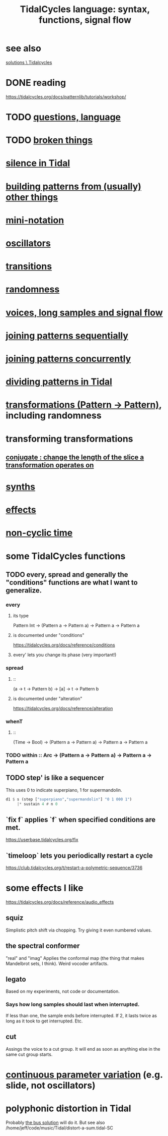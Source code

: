 :PROPERTIES:
:ID:       543397e7-733f-4d56-bf58-35f5e9d83b5e
:END:
#+title: TidalCycles language: syntax, functions, signal flow
* see also
  [[id:8dfe7370-d359-4d4b-99f0-09cd9b0a9822][solutions \ Tidalcycles]]
* DONE reading
  https://tidalcycles.org/docs/patternlib/tutorials/workshop/
* TODO [[id:df2e01d2-1362-48fa-9f09-8d7d70cf31ec][questions, language]]
* TODO [[id:be0b4af0-6ee5-4673-a905-137782440c51][broken things]]
* [[id:46cc6630-2541-4e3f-b46d-2306b3e3aa7b][silence in Tidal]]
* [[id:83321a5f-ad1c-4c3c-b071-7923be95992d][building patterns from (usually) other things]]
* [[id:c9b50405-11a9-46a2-93f2-d190eaf23389][mini-notation]]
* [[id:77aa1564-6d21-4091-b961-95f66401dc0d][oscillators]]
* [[id:fff2c33f-2cb1-4c8a-897e-478e8048894e][transitions]]
* [[id:033d8efb-23b7-4097-9dc6-9bce38931c7f][randomness]]
* [[id:5904aac5-da03-4eb2-b4b8-45a09dd3499d][voices, long samples and signal flow]]
* [[id:556766b2-2b7e-4518-8930-11419a9847ce][joining patterns sequentially]]
* [[id:562d6768-0321-4cfa-9a3a-4c581b3ed6a5][joining patterns concurrently]]
* [[id:312aa85f-b9a4-4fd4-bd11-aebfe91ad766][dividing patterns in Tidal]]
* [[id:ae8d6109-5878-4c2e-b2b7-a6aacb980687][transformations (Pattern -> Pattern)]], including randomness
* transforming transformations
** [[id:04925b74-8c67-4726-af4b-33f6a649d821][conjugate : change the length of the slice a transformation operates on]]
* [[id:ec43fb48-eb6f-4942-bd3e-2aa7a8aa820c][synths]]
* [[id:82eb4202-2da9-43b1-9f89-ab2d3d8fbbd1][effects]]
* [[id:97077393-00b2-41d1-8fec-7763b936a0f8][non-cyclic time]]
* some TidalCycles functions
** TODO every, spread and generally the "conditions" functions are what I want to generalize.
*** every
**** its type
     Pattern Int
     -> (Pattern a -> Pattern a)
     -> Pattern a
     -> Pattern a
**** is documented under "conditions"
     https://tidalcycles.org/docs/reference/conditions
**** every' lets you change its phase (very important!)
*** spread
**** ::
     (a -> t -> Pattern b)
     -> [a]
     -> t
     -> Pattern b
**** is documented under "alteration"
     https://tidalcycles.org/docs/reference/alteration
*** whenT
**** ::
     (Time -> Bool)
     -> (Pattern a -> Pattern a)
     -> Pattern a
     -> Pattern a
*** TODO within :: Arc -> (Pattern a -> Pattern a) -> Pattern a -> Pattern a
** TODO step' is like a sequencer
   This uses 0 to indicate superpiano, 1 for supermandolin.
#+BEGIN_SRC haskell
  d1 $ s (step ["superpiano","supermandolin"] "0 1 000 1")
       |* sustain 4 # n 0
#+END_SRC
** `fix f` applies `f` when specified conditions are met.
   https://userbase.tidalcycles.org/fix
** `timeloop` lets you periodically restart a cycle
   https://club.tidalcycles.org/t/restart-a-polymetric-sequence/3736
* some effects I like
  https://tidalcycles.org/docs/reference/audio_effects
** squiz
   Simplistic pitch shift via chopping.
   Try giving it even numbered values.
** the spectral conformer
   "real" and "imag"
   Applies the conformal map
   (the thing that makes Mandelbrot sets, I think).
   Weird vocoder artifacts.
** legato
   Based on my experiments, not code or documentation.
*** Says how long samples should last when interrupted.
    If less than one, the sample ends before interrupted.
    If 2, it lasts twice as long as it took to get interrupted.
    Etc.
** cut
   Assings the voice to a cut group.
   It will end as soon as anything else in the same cut group starts.
* [[id:e89c67a2-6f94-4466-8451-e7b03066aad1][continuous parameter variation]] (e.g. slide, not oscillators)
* polyphonic distortion in Tidal
  Probably [[id:d41a981f-1a73-44bf-85fb-f5a80d72bea3][the bus solution]] will do it.
  But see also
    /home/jeff/code/music/Tidal/distort-a-sum.tidal-SC
